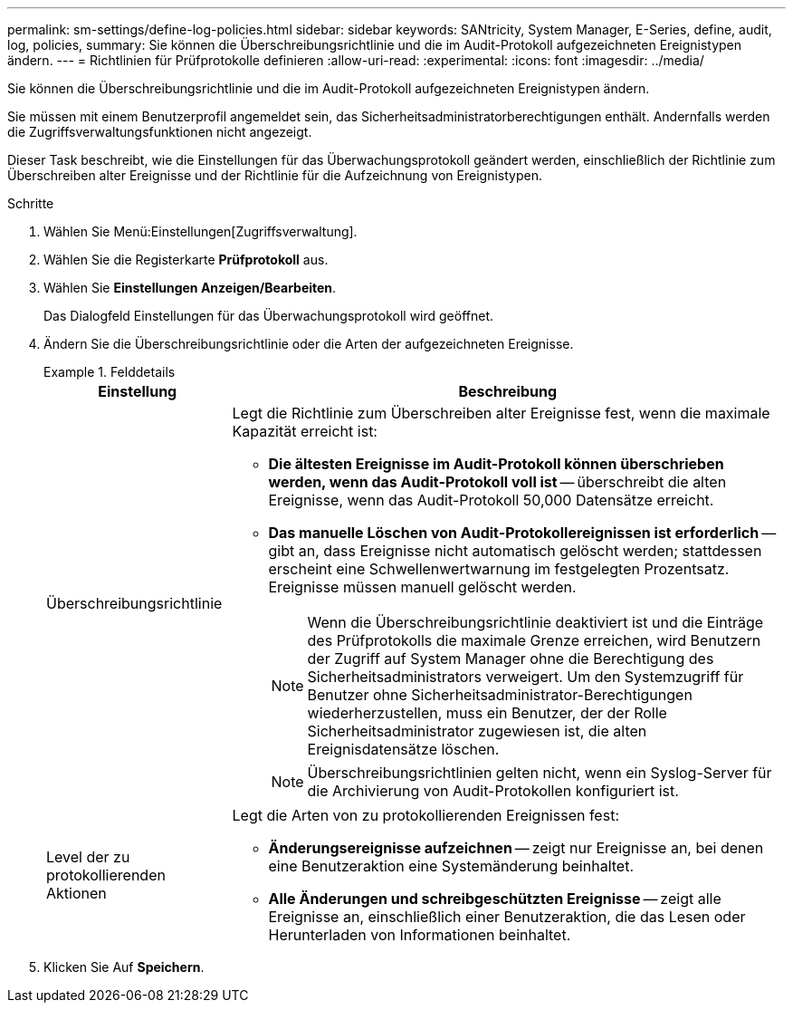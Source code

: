 ---
permalink: sm-settings/define-log-policies.html 
sidebar: sidebar 
keywords: SANtricity, System Manager, E-Series, define, audit, log, policies, 
summary: Sie können die Überschreibungsrichtlinie und die im Audit-Protokoll aufgezeichneten Ereignistypen ändern. 
---
= Richtlinien für Prüfprotokolle definieren
:allow-uri-read: 
:experimental: 
:icons: font
:imagesdir: ../media/


[role="lead"]
Sie können die Überschreibungsrichtlinie und die im Audit-Protokoll aufgezeichneten Ereignistypen ändern.

Sie müssen mit einem Benutzerprofil angemeldet sein, das Sicherheitsadministratorberechtigungen enthält. Andernfalls werden die Zugriffsverwaltungsfunktionen nicht angezeigt.

Dieser Task beschreibt, wie die Einstellungen für das Überwachungsprotokoll geändert werden, einschließlich der Richtlinie zum Überschreiben alter Ereignisse und der Richtlinie für die Aufzeichnung von Ereignistypen.

.Schritte
. Wählen Sie Menü:Einstellungen[Zugriffsverwaltung].
. Wählen Sie die Registerkarte *Prüfprotokoll* aus.
. Wählen Sie *Einstellungen Anzeigen/Bearbeiten*.
+
Das Dialogfeld Einstellungen für das Überwachungsprotokoll wird geöffnet.

. Ändern Sie die Überschreibungsrichtlinie oder die Arten der aufgezeichneten Ereignisse.
+
.Felddetails
====
[cols="25h,~"]
|===
| Einstellung | Beschreibung 


 a| 
Überschreibungsrichtlinie
 a| 
Legt die Richtlinie zum Überschreiben alter Ereignisse fest, wenn die maximale Kapazität erreicht ist:

** *Die ältesten Ereignisse im Audit-Protokoll können überschrieben werden, wenn das Audit-Protokoll voll ist* -- überschreibt die alten Ereignisse, wenn das Audit-Protokoll 50,000 Datensätze erreicht.
** *Das manuelle Löschen von Audit-Protokollereignissen ist erforderlich* -- gibt an, dass Ereignisse nicht automatisch gelöscht werden; stattdessen erscheint eine Schwellenwertwarnung im festgelegten Prozentsatz. Ereignisse müssen manuell gelöscht werden.
+

NOTE: Wenn die Überschreibungsrichtlinie deaktiviert ist und die Einträge des Prüfprotokolls die maximale Grenze erreichen, wird Benutzern der Zugriff auf System Manager ohne die Berechtigung des Sicherheitsadministrators verweigert. Um den Systemzugriff für Benutzer ohne Sicherheitsadministrator-Berechtigungen wiederherzustellen, muss ein Benutzer, der der Rolle Sicherheitsadministrator zugewiesen ist, die alten Ereignisdatensätze löschen.

+

NOTE: Überschreibungsrichtlinien gelten nicht, wenn ein Syslog-Server für die Archivierung von Audit-Protokollen konfiguriert ist.





 a| 
Level der zu protokollierenden Aktionen
 a| 
Legt die Arten von zu protokollierenden Ereignissen fest:

** *Änderungsereignisse aufzeichnen* -- zeigt nur Ereignisse an, bei denen eine Benutzeraktion eine Systemänderung beinhaltet.
** *Alle Änderungen und schreibgeschützten Ereignisse* -- zeigt alle Ereignisse an, einschließlich einer Benutzeraktion, die das Lesen oder Herunterladen von Informationen beinhaltet.


|===
====
. Klicken Sie Auf *Speichern*.

